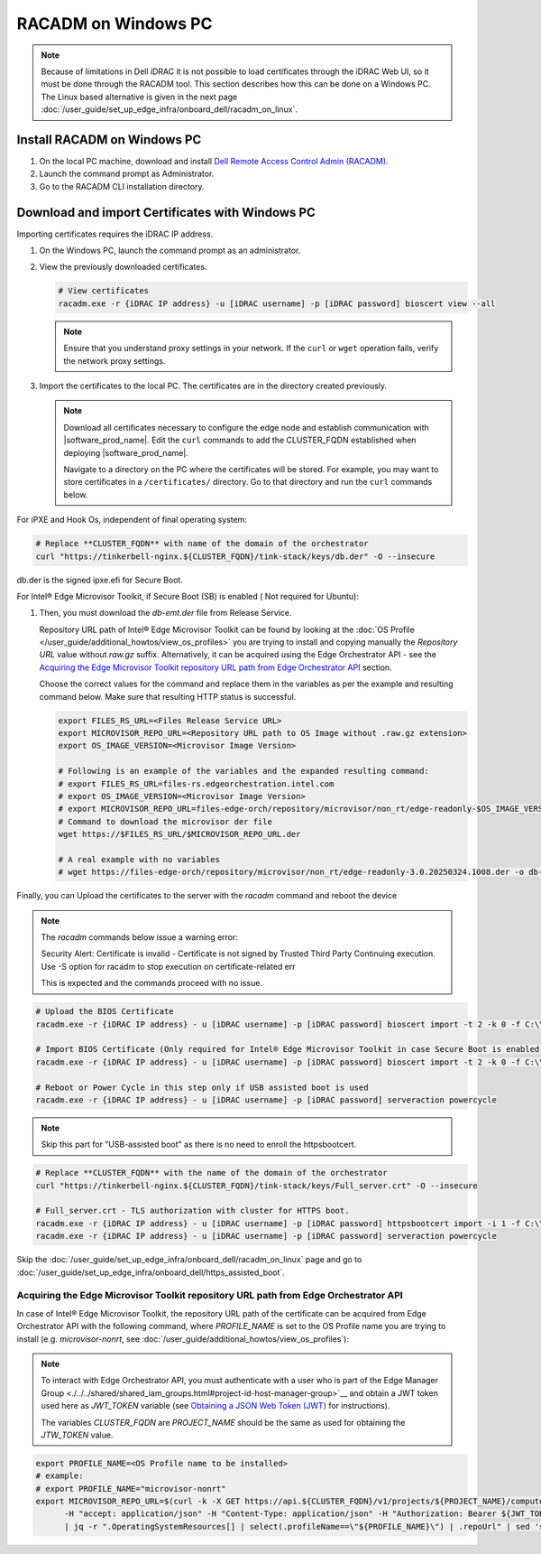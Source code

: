 RACADM on Windows PC
=====================================================

.. note::
   Because of limitations in Dell iDRAC it is not possible to load certificates
   through the iDRAC Web UI, so it must be done through the  RACADM tool. This
   section describes how this can be done on a Windows PC. The Linux based
   alternative is given in the next page
   :doc:`/user_guide/set_up_edge_infra/onboard_dell/racadm_on_linux`.

Install RACADM on Windows PC
----------------------------

#. On the local PC machine, download and install
   `Dell Remote Access Control Admin (RACADM) <https://www.dell.com/support/home/en-in/drivers/driversdetails?driverid=3d7tf&oscode=naa&productcode=poweredge-xr12>`_.
#. Launch the command prompt as Administrator.
#. Go to the RACADM CLI installation directory.

Download and import Certificates with Windows PC
------------------------------------------------

Importing certificates requires the iDRAC IP address.

#. On the Windows PC, launch the command prompt as an administrator.
#. View the previously downloaded certificates.

   .. code-block:: bash

      # View certificates
      racadm.exe -r {iDRAC IP address} -u [iDRAC username] -p [iDRAC password] bioscert view --all

   .. note::
            Ensure that you understand proxy settings in your network.
            If the ``curl`` or ``wget`` operation fails, verify the network proxy settings.

#. Import the certificates to the local PC. The certificates are in
   the directory created previously.

   .. note::
      Download all certificates necessary to configure the edge node and
      establish communication with |software_prod_name|\ . Edit the ``curl`` commands to add the CLUSTER_FQDN established when deploying |software_prod_name|\ .

      Navigate to a directory on the PC where the certificates will be stored.
      For example, you may want to store certificates in a ``/certificates/``
      directory. Go to that directory and run the ``curl`` commands below.

For iPXE and Hook Os, independent of final operating system:

.. code-block:: bash

   # Replace **CLUSTER_FQDN** with name of the domain of the orchestrator
   curl "https://tinkerbell-nginx.${CLUSTER_FQDN}/tink-stack/keys/db.der" -O --insecure

db.der is the signed ipxe.efi for Secure Boot.

For Intel® Edge Microvisor Toolkit, if Secure Boot (SB) is enabled ( Not required for Ubuntu):

#. Then, you must download the `db-emt.der` file from Release Service.

   Repository URL path of Intel® Edge Microvisor Toolkit can be found by looking at the
   :doc:`OS Profile </user_guide/additional_howtos/view_os_profiles>` you are trying to
   install and copying manually the `Repository URL` value without `raw.gz` suffix.
   Alternatively, it can be acquired using the Edge Orchestrator API - see the
   `Acquiring the Edge Microvisor Toolkit repository URL path from Edge Orchestrator API`_
   section.

   Choose the correct values for the command and replace them in the variables as per the example and resulting command below. Make sure that resulting HTTP status is successful.

   .. code-block:: bash

      export FILES_RS_URL=<Files Release Service URL>
      export MICROVISOR_REPO_URL=<Repository URL path to OS Image without .raw.gz extension>
      export OS_IMAGE_VERSION=<Microvisor Image Version>

      # Following is an example of the variables and the expanded resulting command:
      # export FILES_RS_URL=files-rs.edgeorchestration.intel.com
      # export OS_IMAGE_VERSION=<Microvisor Image Version>
      # export MICROVISOR_REPO_URL=files-edge-orch/repository/microvisor/non_rt/edge-readonly-$OS_IMAGE_VERSION-signed
      # Command to download the microvisor der file
      wget https://$FILES_RS_URL/$MICROVISOR_REPO_URL.der

      # A real example with no variables
      # wget https://files-edge-orch/repository/microvisor/non_rt/edge-readonly-3.0.20250324.1008.der -o db-emt.der --write-out "\nHTTP Status: %{http_code}\n"

Finally, you can Upload the certificates to the server with the `racadm` command and reboot the device

.. note:: The `racadm` commands below issue a warning error:

    Security Alert: Certificate is invalid - Certificate is not signed by Trusted Third Party
    Continuing execution. Use -S option for racadm to stop execution on certificate-related err

    This is expected and the commands proceed with no issue.

.. code-block:: bash

    # Upload the BIOS Certificate
    racadm.exe -r {iDRAC IP address} - u [iDRAC username] -p [iDRAC password] bioscert import -t 2 -k 0 -f C:\\\<{path_to_certificates}\>\\db.der

    # Import BIOS Certificate (Only required for Intel® Edge Microvisor Toolkit in case Secure Boot is enabled)
    racadm.exe -r {iDRAC IP address} - u [iDRAC username] -p [iDRAC password] bioscert import -t 2 -k 0 -f C:\\\<{path_to_certificates}\>\\db-emt.der

    # Reboot or Power Cycle in this step only if USB assisted boot is used
    racadm.exe -r {iDRAC IP address} - u [iDRAC username] -p [iDRAC password] serveraction powercycle

.. note:: Skip this part for "USB-assisted boot" as there is no need to enroll the httpsbootcert.

.. code-block:: bash

    # Replace **CLUSTER_FQDN** with the name of the domain of the orchestrator
    curl "https://tinkerbell-nginx.${CLUSTER_FQDN}/tink-stack/keys/Full_server.crt" -O --insecure

    # Full_server.crt - TLS authorization with cluster for HTTPS boot.
    racadm.exe -r {iDRAC IP address} - u [iDRAC username] -p [iDRAC password] httpsbootcert import -i 1 -f C:\\\<{path_to_certificates}\>\\Full_server.crt
    racadm.exe -r {iDRAC IP address} - u [iDRAC username] -p [iDRAC password] serveraction powercycle

Skip the :doc:`/user_guide/set_up_edge_infra/onboard_dell/racadm_on_linux` page
and go to :doc:`/user_guide/set_up_edge_infra/onboard_dell/https_assisted_boot`.

Acquiring the Edge Microvisor Toolkit repository URL path from Edge Orchestrator API
~~~~~~~~~~~~~~~~~~~~~~~~~~~~~~~~~~~~~~~~~~~~~~~~~~~~~~~~~~~~~~~~~~~~~~~~~~~~~~~~~~~~~

In case of Intel® Edge Microvisor Toolkit, the repository URL path of the certificate can
be acquired from Edge Orchestrator API with the following command, where `PROFILE_NAME`
is set to the OS Profile name you are trying to install (e.g. `microvisor-nonrt`, see
:doc:`/user_guide/additional_howtos/view_os_profiles`):

.. note::

   To interact with Edge Orchestrator API, you must authenticate with a user who is
   part of the Edge Manager Group <./../../shared/shared_iam_groups.html#project-id-host-manager-group>`__ and obtain a JWT token
   used here as `JWT_TOKEN` variable (see `Obtaining a JSON Web Token (JWT) <./../../../shared/shared_gs_iam.html#obtaining-a-json-web-token-jwt>`__ for instructions).

   The variables `CLUSTER_FQDN` are `PROJECT_NAME` should be the same as used
   for obtaining the `JTW_TOKEN` value.

.. code-block:: bash

   export PROFILE_NAME=<OS Profile name to be installed>
   # example:
   # export PROFILE_NAME="microvisor-nonrt"
   export MICROVISOR_REPO_URL=$(curl -k -X GET https://api.${CLUSTER_FQDN}/v1/projects/${PROJECT_NAME}/compute/os \
         -H "accept: application/json" -H "Content-Type: application/json" -H "Authorization: Bearer ${JWT_TOKEN}" \
         | jq -r ".OperatingSystemResources[] | select(.profileName==\"${PROFILE_NAME}\") | .repoUrl" | sed 's/\.raw\.gz$//')
